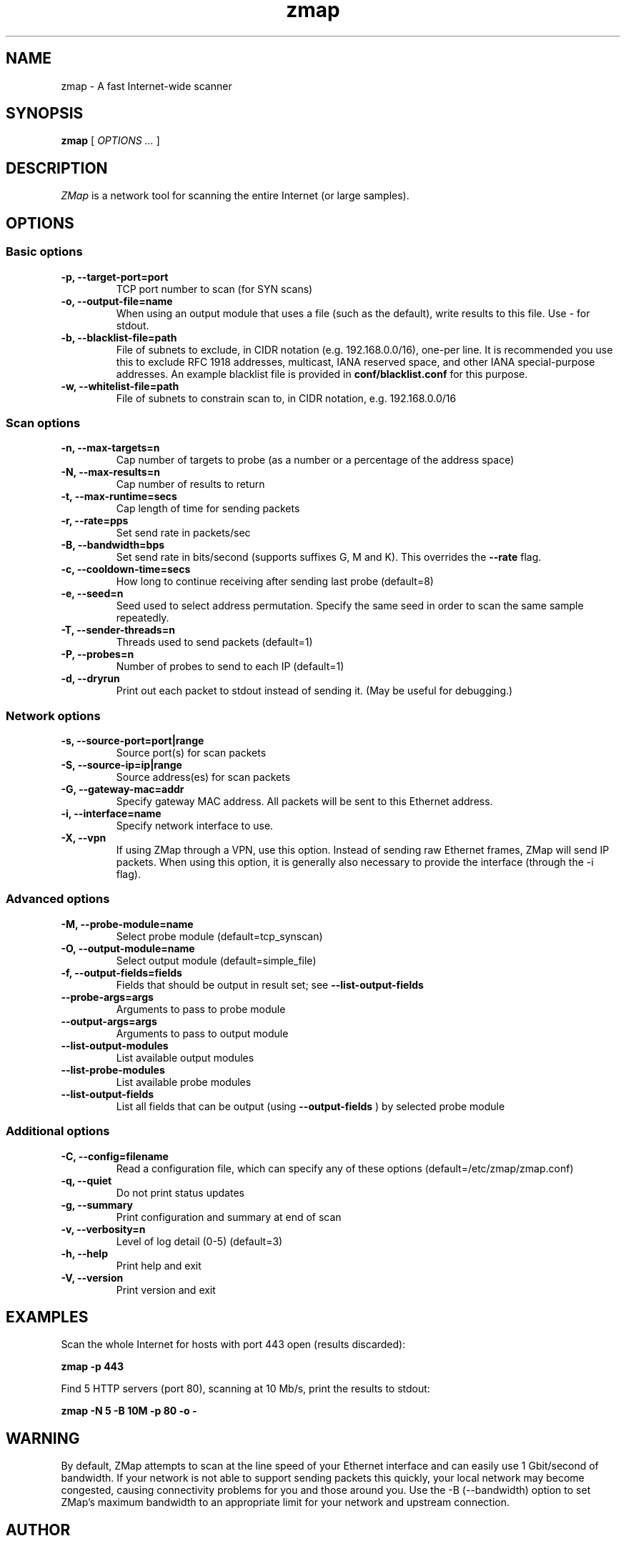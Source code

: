 .TH zmap 1 "21 Jan 2014" "1.1.2" "zmap man page"
.SH NAME
zmap \- A fast Internet-wide scanner
.SH SYNOPSIS
.B zmap 
[ 
.I "OPTIONS \&..."
] 
.SH DESCRIPTION
.I ZMap 
is a network tool for scanning the entire Internet (or large samples).
.SH OPTIONS
.SS "Basic options"
.TP
.B  \-p, --target-port=port
TCP port number to scan (for SYN scans)
.TP
.B \-o, --output-file=name
When using an output module that uses a file (such as the default),
write results to this file. Use - for stdout.
.TP
.B \-b, --blacklist-file=path
File of subnets to exclude, in CIDR notation (e.g. 192.168.0.0/16), 
one-per line. It is recommended you use this to exclude RFC 1918
addresses, multicast, IANA reserved space, and other IANA
special-purpose addresses. An example blacklist file is provided in
.B conf/blacklist.conf
for this purpose.
.TP
.B  -w, --whitelist-file=path
File of subnets to constrain scan to, in CIDR 
notation, e.g. 192.168.0.0/16

.SS "Scan options"
.TP
.B \-n, --max-targets=n
Cap number of targets to probe (as a number or 
a percentage of the address space)
.TP
.B \-N, --max-results=n
Cap number of results to return
.TP
.B \-t, --max-runtime=secs
Cap length of time for sending packets
.TP
.B \-r, --rate=pps
Set send rate in packets/sec
.TP
.B \-B, --bandwidth=bps
Set send rate in bits/second (supports suffixes G, M and K). This 
overrides the
.B --rate
flag.
.TP
.B \-c, --cooldown-time=secs
How long to continue receiving after sending 
last probe  (default=8)
.TP
.B \-e, --seed=n
Seed used to select address permutation.  Specify the same seed in order to scan the same sample repeatedly.
.TP
.B \-T, --sender-threads=n
Threads used to send packets  (default=1)
.TP
.B \-P, --probes=n
Number of probes to send to each IP  
(default=1)
.TP
.B \-d, --dryrun
Print out each packet to stdout instead of sending it.
(May be useful for debugging.)

.SS "Network options"
.TP
.B \-s, --source-port=port|range
Source port(s) for scan packets
.TP
.B \-S, --source-ip=ip|range
Source address(es) for scan packets
.TP
.B \-G, --gateway-mac=addr
Specify gateway MAC address. All packets will be sent to this
Ethernet address.
.TP
.B \-i, --interface=name
Specify network interface to use.
.TP
.B \-X, --vpn
If using ZMap through a VPN, use this option. Instead of sending
raw Ethernet frames, ZMap will send IP packets. When using this
option, it is generally also necessary to provide the interface
(through the -i flag).

.SS "Advanced options"
.TP
.B \-M, --probe-module=name
Select probe module  (default=tcp_synscan)
.TP
.B \-O, --output-module=name
Select output module  (default=simple_file)
.TP
.B \-f, --output-fields=fields
Fields that should be output in result set; see
.B --list-output-fields

.TP
.B --probe-args=args
Arguments to pass to probe module
.TP
.B --output-args=args
Arguments to pass to output module
.TP
.B --list-output-modules
List available output modules
.TP
.B --list-probe-modules
List available probe modules
.TP
.B --list-output-fields
List all fields that can be output (using
.B --output-fields
)
by selected probe module

.SS "Additional options"
.TP
.B \-C, --config=filename
Read a configuration file, which can specify 
any of these options  (default=/etc/zmap/zmap.conf)
.TP
.B \-q, --quiet
Do not print status updates
.TP
.B \-g, --summary
Print configuration and summary at end of scan
.TP
.B \-v, --verbosity=n
Level of log detail (0-5)  (default=3)
.TP
.B \-h, --help
Print help and exit
.TP
.B \-V, --version
Print version and exit

.SH EXAMPLES
Scan the whole Internet for hosts with port 443 open (results discarded):
.PP
.\" -p: example of
.B zmap \-p 443
.PP
Find 5 HTTP servers (port 80), scanning at 10 Mb/s, print the results to stdout:
.PP
.\" -N: example of
.\" -B: example of
.B zmap -N 5 -B 10M -p 80 -o -

.SH WARNING
By default, ZMap attempts to scan at the line speed of your Ethernet
interface and can easily use 1 Gbit/second of bandwidth. If your
network is not able to support sending packets this quickly, your
local network may become congested, causing connectivity problems for
you and those around you.  Use the -B (--bandwidth) option to set
ZMap's maximum bandwidth to an appropriate limit for your network and
upstream connection.
.
.SH AUTHOR
Zakir Durumeric,
Eric Wustrow,
J. Alex Halderman
.B (https://www.zmap.io)

